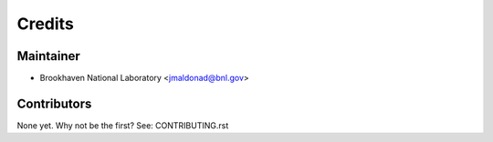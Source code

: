 =======
Credits
=======

Maintainer
----------

* Brookhaven National Laboratory <jmaldonad@bnl.gov>

Contributors
------------

None yet. Why not be the first? See: CONTRIBUTING.rst
